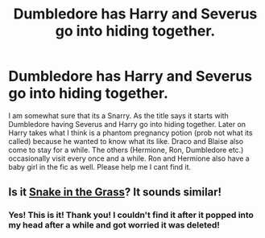 #+TITLE: Dumbledore has Harry and Severus go into hiding together.

* Dumbledore has Harry and Severus go into hiding together.
:PROPERTIES:
:Author: AlexandriaLeStrange
:Score: 0
:DateUnix: 1594852999.0
:DateShort: 2020-Jul-16
:FlairText: What's That Fic?
:END:
I am somewhat sure that its a Snarry. As the title says it starts with Dumbledore having Severus and Harry go into hiding together. Later on Harry takes what I think is a phantom pregnancy potion (prob not what its called) because he wanted to know what its like. Draco and Blaise also come to stay for a while. The others (Hermione, Ron, Dumbledore etc.) occasionally visit every once and a while. Ron and Hermione also have a baby girl in the fic as well. Please help me I cant find it.


** Is it [[https://archiveofourown.org/works/13559415?view_full_work=true][Snake in the Grass]]? It sounds similar!
:PROPERTIES:
:Author: dabbledrab
:Score: 3
:DateUnix: 1594879910.0
:DateShort: 2020-Jul-16
:END:

*** Yes! This is it! Thank you! I couldn't find it after it popped into my head after a while and got worried it was deleted!
:PROPERTIES:
:Author: AlexandriaLeStrange
:Score: 1
:DateUnix: 1594954538.0
:DateShort: 2020-Jul-17
:END:
